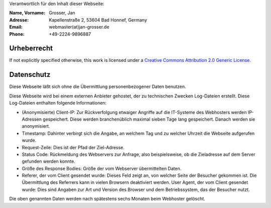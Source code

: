 .. title: Impressum
.. slug: impressum
.. date: 2020-07-13 22:25:21 UTC+02:00
.. tags: impressum, datenschutz, urheberrecht, copyright, privacy
.. category: blog
.. link: 
.. description: Impressum der Website
.. type: text

Verantwortlich für den Inhalt dieser Webseite:

:Name, Vorname: Grosser, Jan
:Adresse: Kapellenstraße 2, 53604 Bad Honnef, Germany
:Email: webmaster(at)jan-grosser.de
:Phone: +49-2224-9896887

Urheberrecht
------------

If not explicitly specified otherwise, this work is licensed under a
`Creative Commons Attribution 2.0 Generic License <https://creativecommons.org/licenses/by/2.0/>`_.

Datenschutz
-----------

Diese Webseite läßt sich ohne die Übermittlung personenbezogener Daten
benutzen.

Diese Webseite wird bei einem externen Anbieter gehostet, der zu technischen
Zwecken Log-Dateien erstellt. Diese Log-Dateien enthalten folgende
Informationen:

* (Anonymisierte) Client-IP: Zur Rückverfolgung etwaiger Angriffe auf die
  IT-Systeme des Webhosters werden IP-Adressen gespeichert. Diese werden
  branchenüblich maximal sieben Tage lang gespeichert. Danach werden sie
  anonymisiert.
* Timestamp: Dahinter verbirgt sich die Angabe, an welchem Tag und zu welcher
  Uhrzeit die Webseite aufgerufen wurde.
* Request-Zeile: Dies ist der Pfad der Ziel-Adresse.
* Status Code: Rückmeldung des Webservers zur Anfrage, also beispielsweise,
  ob die Zieladresse auf dem Server gefunden werden konnte.
* Größe des Response Bodies: Größe der vom Webserver übermittelten Daten.
* Referer, der vom Client gesendet wurde: Dieses Feld zeigt an, von welcher
  Seite der Besucher gekommen ist. Die Übermittlung des Referrers kann in
  vielen Browsern deaktiviert werden.
  User Agent, der vom Client gesendet wurde: Dies sind Angaben zur Art und
  Version des Browser und dem Betriebssystem, das der Besucher nutzt.

Die oben genannten Daten werden nach spätestens sechs Monaten beim Webhoster
gelöscht.

